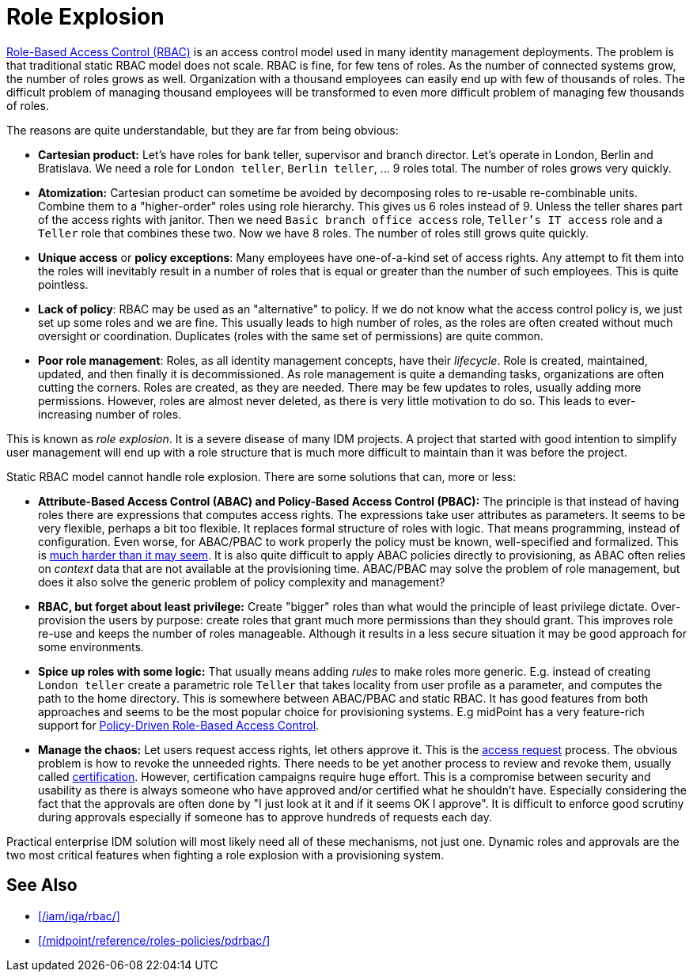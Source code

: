 = Role Explosion
:page-wiki-name: Role Explosion
:page-wiki-id: 4424225
:page-wiki-metadata-create-user: semancik
:page-wiki-metadata-create-date: 2012-07-02T17:40:58.109+02:00
:page-wiki-metadata-modify-user: semancik
:page-wiki-metadata-modify-date: 2020-02-14T20:00:08.438+01:00
:page-moved-from: /iam/role-explosion/
:page-upkeep-status: green

xref:/iam/iga/rbac/[Role-Based Access Control (RBAC)] is an access control model used in many identity management deployments.
The problem is that traditional static RBAC model does not scale.
RBAC is fine, for few tens of roles.
As the number of connected systems grow, the number of roles grows as well.
Organization with a thousand employees can easily end up with few of thousands of roles.
The difficult problem of managing thousand employees will be transformed to even more difficult problem of managing few thousands of roles.

The reasons are quite understandable, but they are far from being obvious:

* *Cartesian product:* Let's have roles for bank teller, supervisor and branch director.
Let's operate in London, Berlin and Bratislava.
We need a role for `London teller`, `Berlin teller`, ... 9 roles total.
The number of roles grows very quickly.

* *Atomization:* Cartesian product can sometime be avoided by decomposing roles to re-usable re-combinable units.
Combine them to a "higher-order" roles using role hierarchy.
This gives us 6 roles instead of 9.
Unless the teller shares part of the access rights with janitor.
Then we need `Basic branch office access` role, `Teller's IT access` role and a `Teller` role that combines these two.
Now we have 8 roles.
The number of roles still grows quite quickly.

* *Unique access* or *policy exceptions*: Many employees have one-of-a-kind set of access rights.
Any attempt to fit them into the roles will inevitably result in a number of roles that is equal or greater than the number of such employees.
This is quite pointless.

* *Lack of policy*: RBAC may be used as an "alternative" to policy.
If we do not know what the access control policy is, we just set up some roles and we are fine.
This usually leads to high number of roles, as the roles are often created without much oversight or coordination.
Duplicates (roles with the same set of permissions) are quite common.

* *Poor role management*: Roles, as all identity management concepts, have their _lifecycle_.
Role is created, maintained, updated, and then finally it is decommissioned.
As role management is quite a demanding tasks, organizations are often cutting the corners.
Roles are created, as they are needed.
There may be few updates to roles, usually adding more permissions.
However, roles are almost never deleted, as there is very little motivation to do so.
This leads to ever-increasing number of roles.

This is known as _role explosion_.
It is a severe disease of many IDM projects.
A project that started with good intention to simplify user management will end up with a role structure that is much more difficult to maintain than it was before the project.

Static RBAC model cannot handle role explosion.
There are some solutions that can, more or less:

* *Attribute-Based Access Control (ABAC) and Policy-Based Access Control (PBAC):* The principle is that instead of having roles there are expressions that computes access rights.
The expressions take user attributes as parameters.
It seems to be very flexible, perhaps a bit too flexible.
It replaces formal structure of roles with logic.
That means programming, instead of configuration.
Even worse, for ABAC/PBAC to work properly the policy must be known, well-specified and formalized.
This is xref:/iam/myths/policies-are-easy/[much harder than it may seem].
It is also quite difficult to apply ABAC policies directly to provisioning, as ABAC often relies on _context_ data that are not available at the provisioning time.
ABAC/PBAC may solve the problem of role management, but does it also solve the generic problem of policy complexity and management?

* *RBAC, but forget about least privilege:* Create "bigger" roles than what would the principle of least privilege dictate.
Over-provision the users by purpose: create roles that grant much more permissions than they should grant.
This improves role re-use and keeps the number of roles manageable.
Although it results in a less secure situation it may be good approach for some environments.

* *Spice up roles with some logic:* That usually means adding _rules_ to make roles more generic.
E.g. instead of creating `London teller` create a parametric role `Teller` that takes locality from user profile as a parameter, and computes the path to the home directory.
This is somewhere between ABAC/PBAC and static RBAC.
It has good features from both approaches and seems to be the most popular choice for provisioning systems.
E.g midPoint has a very feature-rich support for xref:/midpoint/reference/roles-policies/pdrbac/[Policy-Driven Role-Based Access Control].

* *Manage the chaos:* Let users request access rights, let others approve it.
This is the xref:/iam/iga/capabilities/access-request/[access request] process.
The obvious problem is how to revoke the unneeded rights.
There needs to be yet another process to review and revoke them, usually called xref:/iam/iga/capabilities/certification/[certification].
However, certification campaigns require huge effort.
This is a compromise between security and usability as there is always someone who have approved and/or certified what he shouldn't have.
Especially considering the fact that the approvals are often done by "I just look at it and if it seems OK I approve".
It is difficult to enforce good scrutiny during approvals especially if someone has to approve hundreds of requests each day.

Practical enterprise IDM solution will most likely need all of these mechanisms, not just one.
Dynamic roles and approvals are the two most critical features when fighting a role explosion with a provisioning system.

== See Also

* xref:/iam/iga/rbac/[]

* xref:/midpoint/reference/roles-policies/pdrbac/[]
